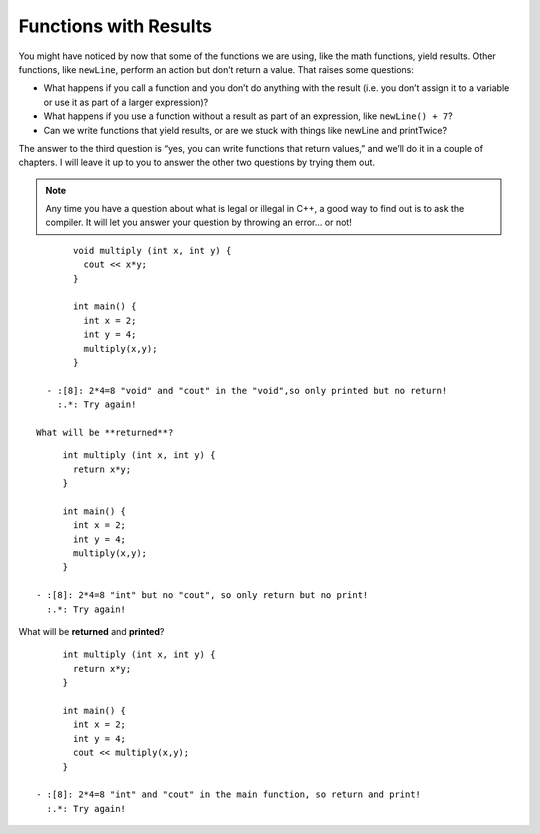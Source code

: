 Functions with Results
----------------------

You might have noticed by now that some of the functions we are using,
like the math functions, yield results. Other functions, like ``newLine``,
perform an action but don’t return a value. That raises some questions:

-  What happens if you call a function and you don’t do anything with
   the result (i.e. you don’t assign it to a variable or use it as part
   of a larger expression)?

-  What happens if you use a function without a result as part of an
   expression, like ``newLine() + 7``?

-  Can we write functions that yield results, or are we stuck with
   things like newLine and printTwice?

The answer to the third question is “yes, you can write functions that
return values,” and we’ll do it in a couple of chapters. I will leave it
up to you to answer the other two questions by trying them out. 

.. note::
   Any time you have a question about what is legal or illegal in C++, a 
   good way to find out is to ask the compiler.  It will let you answer
   your question by throwing an error... or not!

.. fillintheblank:: results_1

   What will be **printed**?

::

        void multiply (int x, int y) {
          cout << x*y;
        }

        int main() {
          int x = 2;
          int y = 4;
          multiply(x,y);
        }
    
   - :[8]: 2*4=8 "void" and "cout" in the "void",so only printed but no return!
     :.*: Try again!

 What will be **returned**?

::

        int multiply (int x, int y) {
          return x*y;
        }

        int main() {
          int x = 2;
          int y = 4;
          multiply(x,y);
        }
    
   - :[8]: 2*4=8 "int" but no "cout", so only return but no print!
     :.*: Try again!

What will be **returned** and **printed**?

::

        int multiply (int x, int y) {
          return x*y;
        }

        int main() {
          int x = 2;
          int y = 4;
          cout << multiply(x,y);
        }
    
   - :[8]: 2*4=8 "int" and "cout" in the main function, so return and print!
     :.*: Try again!